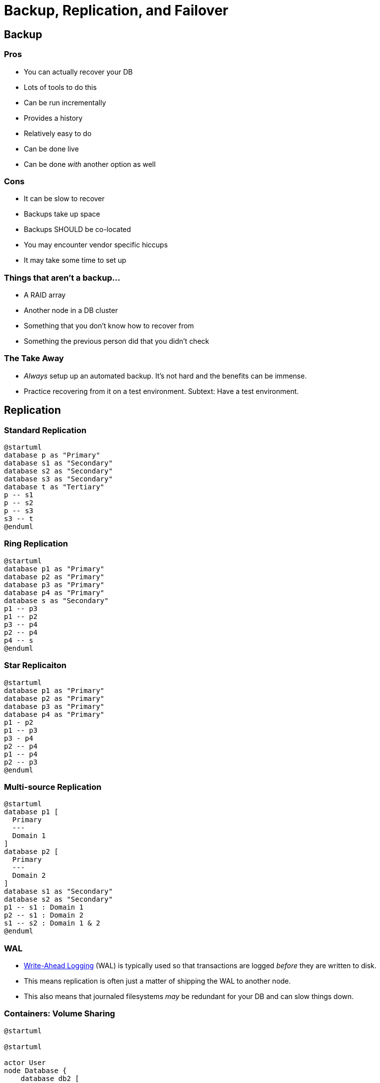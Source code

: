 = Backup, Replication, and Failover

== Backup

=== Pros

* You can actually recover your DB
* Lots of tools to do this
* Can be run incrementally
* Provides a history
* Relatively easy to do
* Can be done live
* Can be done _with_ another option as well

=== Cons

* It can be slow to recover
* Backups take up space
* Backups SHOULD be co-located
* You may encounter vendor specific hiccups
* It may take some time to set up

=== Things that aren't a backup...

* A RAID array
* Another node in a DB cluster
* Something that you don't know how to recover from
* Something the previous person did that you didn't check

=== The Take Away

* _Always_ setup up an automated backup. It's not hard and the benefits can be
  immense.
* Practice recovering from it on a test environment. Subtext: Have a test
  environment.

== Replication

=== Standard Replication

[plantuml, standard-rep, svg]
....
@startuml
database p as "Primary"
database s1 as "Secondary"
database s2 as "Secondary"
database s3 as "Secondary"
database t as "Tertiary"
p -- s1
p -- s2
p -- s3
s3 -- t
@enduml
....

=== Ring Replication

[plantuml, ring-rep, svg]
....
@startuml
database p1 as "Primary"
database p2 as "Primary"
database p3 as "Primary"
database p4 as "Primary"
database s as "Secondary"
p1 -- p3
p1 -- p2
p3 -- p4
p2 -- p4
p4 -- s
@enduml
....

=== Star Replicaiton

[plantuml, star-rep, svg]
....
@startuml
database p1 as "Primary"
database p2 as "Primary"
database p3 as "Primary"
database p4 as "Primary"
p1 - p2
p1 -- p3
p3 - p4
p2 -- p4
p1 -- p4
p2 -- p3
@enduml
....

=== Multi-source Replication

[plantuml, multi-rep, svg]
....
@startuml
database p1 [
  Primary
  ---
  Domain 1
]
database p2 [
  Primary
  ---
  Domain 2
]
database s1 as "Secondary"
database s2 as "Secondary"
p1 -- s1 : Domain 1
p2 -- s1 : Domain 2
s1 -- s2 : Domain 1 & 2
@enduml
....

=== WAL 

* https://en.wikipedia.org/wiki/Write-ahead_logging[Write-Ahead Logging] (WAL)
  is typically used so that transactions are logged _before_ they are written
  to disk.
* This means replication is often just a matter of shipping the WAL to another
  node.
* This also means that journaled filesystems _may_ be redundant for your DB and
  can slow things down.

=== Containers: Volume Sharing

[plantuml, volshare, svg]
....
@startuml

@startuml

actor User
node Database {
    database db2 [
        db2 (RW)
    ]
    database db1 [
        db1 (RW)
    ]
}

node Network [
    <b>Network Storage
    ----
    NFS
    ....
    AFS
    ....
    GlusterFS
    ....
    DRBD
    ....
    Ceph
    ....
    S3
    ....
    . . .
]

node Volumes [
    <b>Volumes
    ----
    data
    ....
    backup
    . . .
]

User -> Database
db1 --> Network
db2 --> Network
Network -> Volumes

@enduml
....

=== Containers: Hot/Warm Standby

[plantuml, standby, svg]
....
@startuml

actor User
node Database {
    database db2 [
        db2 (Standby R)
    ]
    database db1 [
        db1 (Primary RW)
    ]
}
node Volumes {
    node data1
    node data2
}

User -> Database
db1 -> db2: WAL records
db1 --> data1
db2 --> data2

@enduml
....
 
== Failover

=== Failover Triggers: Manual

* Unfortunately common
* "Hey this is down!" admin promotes secondary to primary and works on the old
  primary.
* You may encounter situations where they used to have replication, but it died
  and they never fixed it.

=== Failover Triggers: Detected by Load Balancer

* Have to set up a load balancer that clients connect to
* Usually already one in place for scalability purposes

=== Failover Triggers: Detected by Client

* Clients may have a pool of servers they try connecting to
* They can pick randomly for load balancing

=== Failover Triggers: External Monitor

* A program watches for a failure on your network and takes action

=== Failover Implementations: Gratuitous ARP

* Not the nicest network traffic, but it will switch an IP from one MAC address
  to another within a network segment.
* May send up some security red flags as it is also used in man-in-the-middle
  attacks

=== Failover Implementations: DNS

* Change the DNS record for the name that clients are resolving
* May take a while to end up in the client DNS cache
* For clients on your network, you can couple this with revoking and renewing
  DHCP licenses but that’s not _guaranteed_ to help

== High Availability

* Running multiple instances of your DB so something is always available
* Need to be able to monitor the state of the network and promote nodes as
  needed.
* Dual promotion can be a problem

=== Dual Promotion

[plantuml, dualpromotion, svg]
....
@startuml
concise "Node 1" as N1
concise "Node 2" as N2
concise "Node 3" as N3

@0
N1 is Primary
N2 is Standby
N3 is Standby

@10

@20

@30
N2 is Check
N3 is Check

@40
N2 is Standby
N3 is Standby

@50
N1 is Failed

@60
N2 is Check
N3 is Check

@70
N2 is Primary
N3 is Primary

@80

@enduml
....

Solution: Randomize probes, https://en.wikipedia.org/wiki/STONITH[STONITH]

=== Load Balancing

* If you are going to bother to run multiple containers, you might as well
  spread requests across them.
* A common solution is to put them behind a http://www.haproxy.org/[proxy], but
  it may introduce a single point of failure.
* Most IaaS providers have high reliability load balancers available.
